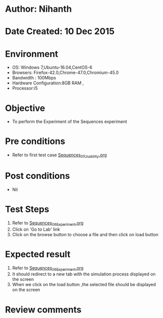 * Author: Nihanth
* Date Created: 10 Dec 2015
* Environment
  - OS: Windows 7,Ubuntu-16.04,CentOS-6
  - Browsers: Firefox-42.0,Chrome-47.0,Chromium-45.0
  - Bandwidth : 100Mbps
  - Hardware Configuration:8GB RAM , 
  - Processor:i5

* Objective
  - To perform the Experiment of the Sequences experiment

* Pre conditions
  - Refer to first test case [[https://github.com/Virtual-Labs/problem-solving-iiith/blob/master/test-cases/integration_test-cases/Sequences/Sequences_01_Usability.org][Sequences_01_Usability.org]]

* Post conditions
   - Nil
* Test Steps
  1. Refer to [[https://github.com/Virtual-Labs/problem-solving-iiith/blob/master/test-cases/integration_test-cases/Sequences/Sequences_06_Experiment.org][Sequences_06_Experiment.org]]
  2. Click on 'Go to Lab' link 
  3. Click on the browse button to choose a file and then click on load button

* Expected result
  1. Refer to [[https://github.com/Virtual-Labs/problem-solving-iiith/blob/master/test-cases/integration_test-cases/Sequences/Sequences_06_Experiment.org][Sequences_06_Experiment.org]]
  3. It should redirect to a new tab with the simulation process displayed on the screen
  4. When we click on the load button ,the selected file should be displayed on the screen

* Review comments



